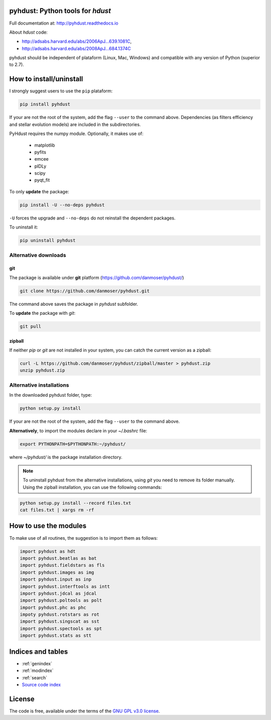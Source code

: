pyhdust: Python tools for `hdust`
=============================================================

Full documentation at: http://pyhdust.readthedocs.io

About `hdust` code: 

- http://adsabs.harvard.edu/abs/2006ApJ...639.1081C, 
- http://adsabs.harvard.edu/abs/2008ApJ...684.1374C

pyhdust should be independent of plataform (Linux, Mac, Windows) and compatible with any version of Python (superior to 2.7).


How to install/uninstall
================================
I strongly suggest users to use the ``pip`` plataform:

.. code-block:: bash

    pip install pyhdust

If your are not the root of the system, add the flag ``--user`` to the command above. Dependencies (as filters efficiency and stellar evolution models) are included in the subdirectories.

PyHdust requires the numpy module. Optionally, it makes use of: 

    - matplotlib
    - pyfits
    - emcee
    - pIDLy
    - scipy
    - pyqt_fit

To only **update** the package:

.. code-block:: bash

    pip install -U --no-deps pyhdust

``-U`` forces the upgrade and ``--no-deps`` do not reinstall the dependent packages. 

To uninstall it:

.. code-block:: bash

    pip uninstall pyhdust
 

Alternative downloads
---------------------------
git
^^^^
The package is available under **git** platform (https://github.com/danmoser/pyhdust/)

.. _https://github.com/danmoser/pyhdust/: https://github.com/danmoser/pyhdust/

.. code-block:: bash

    git clone https://github.com/danmoser/pyhdust.git

The command above saves the package in *pyhdust* subfolder. 

To **update** the package with *git*:

.. code-block:: bash

    git pull


zipball
^^^^^^^^
If neither *pip* or *git* are not installed in your system, you can catch the current version as a zipball:

.. code-block:: bash

    curl -L https://github.com/danmoser/pyhdust/zipball/master > pyhdust.zip
    unzip pyhdust.zip


Alternative installations
---------------------------
In the downloaded pyhdust folder, type:

.. code-block:: bash

    python setup.py install

If your are not the root of the system, add the flag ``--user`` to the command
above.

**Alternatively**, to import the modules declare in your *~/.bashrc* file:

.. code-block:: bash
    
    export PYTHONPATH=$PYTHONPATH:~/pyhdust/

where *~/pyhdust/* is the package installation directory.

.. note::

    To uninstall pyhdust from the alternative installations, using *git* you need to remove its folder manually. Using the zipball installation, you can use the following commands:

.. code-block:: bash

    python setup.py install --record files.txt
    cat files.txt | xargs rm -rf


How to use the modules
===============================================
To make use of all routines, the suggestion is to import them as follows:

.. code:: python

    import pyhdust as hdt
    import pyhdust.beatlas as bat
    import pyhdust.fieldstars as fls
    import pyhdust.images as img
    import pyhdust.input as inp
    import pyhdust.interftools as intt
    import pyhdust.jdcal as jdcal
    import pyhdust.poltools as polt
    import pyhdust.phc as phc
    impoty pyhdust.rotstars as rot
    import pyhdust.singscat as sst
    import pyhdust.spectools as spt
    import pyhdust.stats as stt


Indices and tables
==================

* :ref:`genindex`
* :ref:`modindex`
* :ref:`search`
* `Source code index`_

.. _`Source code index`: _modules/index.html


License
==========

The code is free, available under the terms of the `GNU GPL v3.0 license`_.

.. _GNU GPL v3.0 license: 
    https://github.com/danmoser/pyhdust/blob/master/LICENSE
